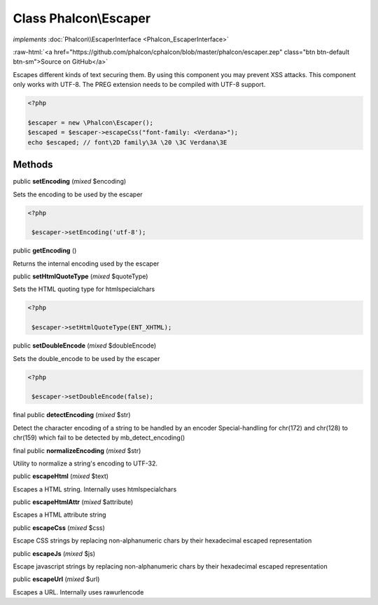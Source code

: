Class **Phalcon\\Escaper**
==========================

*implements* :doc:`Phalcon\\EscaperInterface <Phalcon_EscaperInterface>`

.. role:: raw-html(raw)
   :format: html

:raw-html:`<a href="https://github.com/phalcon/cphalcon/blob/master/phalcon/escaper.zep" class="btn btn-default btn-sm">Source on GitHub</a>`

Escapes different kinds of text securing them. By using this component you may prevent XSS attacks.  This component only works with UTF-8. The PREG extension needs to be compiled with UTF-8 support.  

.. code-block:: php

    <?php

    $escaper = new \Phalcon\Escaper();
    $escaped = $escaper->escapeCss("font-family: <Verdana>");
    echo $escaped; // font\2D family\3A \20 \3C Verdana\3E



Methods
-------

public  **setEncoding** (*mixed* $encoding)

Sets the encoding to be used by the escaper 

.. code-block:: php

    <?php

     $escaper->setEncoding('utf-8');




public  **getEncoding** ()

Returns the internal encoding used by the escaper



public  **setHtmlQuoteType** (*mixed* $quoteType)

Sets the HTML quoting type for htmlspecialchars 

.. code-block:: php

    <?php

     $escaper->setHtmlQuoteType(ENT_XHTML);




public  **setDoubleEncode** (*mixed* $doubleEncode)

Sets the double_encode to be used by the escaper 

.. code-block:: php

    <?php

     $escaper->setDoubleEncode(false);




final public  **detectEncoding** (*mixed* $str)

Detect the character encoding of a string to be handled by an encoder Special-handling for chr(172) and chr(128) to chr(159) which fail to be detected by mb_detect_encoding()



final public  **normalizeEncoding** (*mixed* $str)

Utility to normalize a string's encoding to UTF-32.



public  **escapeHtml** (*mixed* $text)

Escapes a HTML string. Internally uses htmlspecialchars



public  **escapeHtmlAttr** (*mixed* $attribute)

Escapes a HTML attribute string



public  **escapeCss** (*mixed* $css)

Escape CSS strings by replacing non-alphanumeric chars by their hexadecimal escaped representation



public  **escapeJs** (*mixed* $js)

Escape javascript strings by replacing non-alphanumeric chars by their hexadecimal escaped representation



public  **escapeUrl** (*mixed* $url)

Escapes a URL. Internally uses rawurlencode



